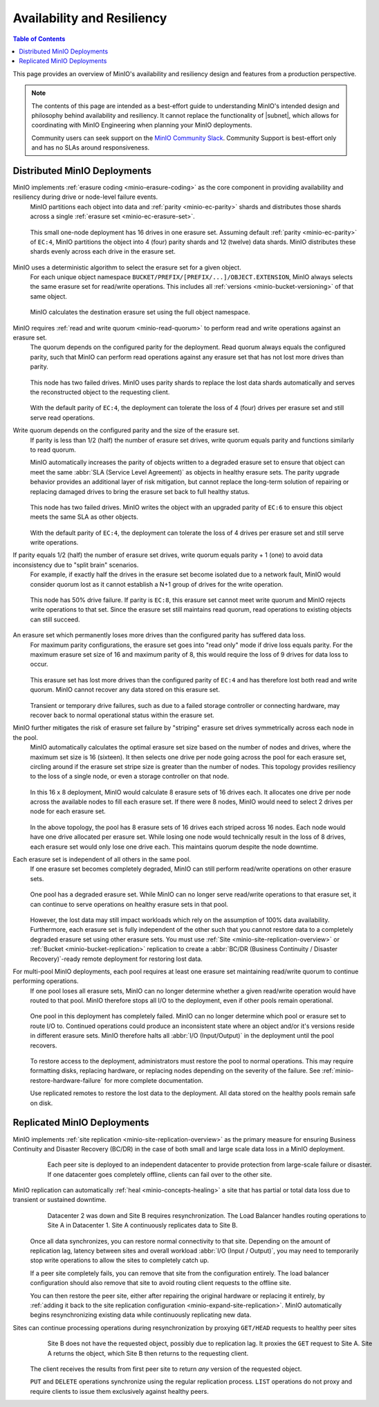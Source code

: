 .. _minio-availability-resiliency:

===========================
Availability and Resiliency
===========================

.. default-domain:: minio

.. contents:: Table of Contents
   :local:
   :depth: 2

.. meta::
   :keywords: availability, resiliency, healing, recovery, distributed
   :description: Information on MinIO Availability and Resiliency features in production environments

This page provides an overview of MinIO's availability and resiliency design and features from a production perspective.

.. note::

   The contents of this page are intended as a best-effort guide to understanding MinIO's intended design and philosophy behind availability and resiliency. 
   It cannot replace the functionality of |subnet|, which allows for coordinating with MinIO Engineering when planning your MinIO deployments.

   Community users can seek support on the `MinIO Community Slack <https://slack.min.io>`__. 
   Community Support is best-effort only and has no SLAs around responsiveness.

Distributed MinIO Deployments
-----------------------------

MinIO implements :ref:`erasure coding <minio-erasure-coding>` as the core component in providing availability and resiliency during drive or node-level failure events.
   MinIO partitions each object into data and :ref:`parity <minio-ec-parity>` shards and distributes those shards across a single :ref:`erasure set <minio-ec-erasure-set>`.

   .. figure:: /images/availability/availability-erasure-sharding.svg
      :figwidth: 100%
      :align: center
      :alt: Diagram of erasure coded object partitioned into twelve data shards and four parity shards

      This small one-node deployment has 16 drives in one erasure set.
      Assuming default :ref:`parity <minio-ec-parity>` of ``EC:4``, MinIO partitions the object into 4 (four) parity shards and 12 (twelve) data shards.
      MinIO distributes these shards evenly across each drive in the erasure set.

MinIO uses a deterministic algorithm to select the erasure set for a given object.
   For each unique object namespace ``BUCKET/PREFIX/[PREFIX/...]/OBJECT.EXTENSION``, MinIO always selects the same erasure set for read/write operations.
   This includes all :ref:`versions <minio-bucket-versioning>` of that same object.

   .. figure:: /images/availability/availability-erasure-set-selection.svg
      :figwidth: 100%
      :align: center
      :alt: Diagram of erasure set selection based on object namespace

      MinIO calculates the destination erasure set using the full object namespace.

MinIO requires :ref:`read and write quorum <minio-read-quorum>` to perform read and write operations against an erasure set.
   The quorum depends on the configured parity for the deployment.
   Read quorum always equals the configured parity, such that MinIO can perform read operations against any erasure set that has not lost more drives than parity.

   .. figure:: /images/availability/availability-erasure-sharding-degraded.svg
      :figwidth: 100%
      :align: center
      :alt: Diagram of degraded erasure set, where two parity shards replace two data shards

      This node has two failed drives.
      MinIO uses parity shards to replace the lost data shards automatically and serves the reconstructed object to the requesting client.

   With the default parity of ``EC:4``, the deployment can tolerate the loss of 4 (four) drives per erasure set and still serve read operations.

Write quorum depends on the configured parity and the size of the erasure set.
   If parity is less than 1/2 (half) the number of erasure set drives, write quorum equals parity and functions similarly to read quorum.

   MinIO automatically increases the parity of objects written to a degraded erasure set to ensure that object can meet the same :abbr:`SLA (Service Level Agreement)` as objects in healthy erasure sets.
   The parity upgrade behavior provides an additional layer of risk mitigation, but cannot replace the long-term solution of repairing or replacing damaged drives to bring the erasure set back to full healthy status.

   .. figure:: /images/availability/availability-erasure-sharding-degraded-write.svg
      :figwidth: 100%
      :align: center
      :alt: Diagram of degraded erasure set, where two drives have failed

      This node has two failed drives.
      MinIO writes the object with an upgraded parity of ``EC:6`` to ensure this object meets the same SLA as other objects.

   With the default parity of ``EC:4``, the deployment can tolerate the loss of 4 drives per erasure set and still serve write operations.

If parity equals 1/2 (half) the number of erasure set drives, write quorum equals parity + 1 (one) to avoid data inconsistency due to "split brain" scenarios.
   For example, if exactly half the drives in the erasure set become isolated due to a network fault, MinIO would consider quorum lost as it cannot establish a N+1 group of drives for the write operation.

   .. figure:: /images/availability/availability-erasure-sharding-split-brain.svg
      :figwidth: 100%
      :align: center
      :alt: Diagram of erasure set where half the drives have failed

      This node has 50% drive failure.
      If parity is ``EC:8``, this erasure set cannot meet write quorum and MinIO rejects write operations to that set.
      Since the erasure set still maintains read quorum, read operations to existing objects can still succeed.

An erasure set which permanently loses more drives than the configured parity has suffered data loss. 
   For maximum parity configurations, the erasure set goes into "read only" mode if drive loss equals parity.
   For the maximum erasure set size of 16 and maximum parity of 8, this would require the loss of 9 drives for data loss to occur.

   .. figure:: /images/availability/availability-erasure-sharding-degraded-set.svg
      :figwidth: 100%
      :align: center
      :alt: Diagram of completely degraded erasure set

      This erasure set has lost more drives than the configured parity of ``EC:4`` and has therefore lost both read and write quorum.
      MinIO cannot recover any data stored on this erasure set.

   Transient or temporary drive failures, such as due to a failed storage controller or connecting hardware, may recover back to normal operational status within the erasure set.

MinIO further mitigates the risk of erasure set failure by "striping" erasure set drives symmetrically across each node in the pool.
   MinIO automatically calculates the optimal erasure set size based on the number of nodes and drives, where the maximum set size is 16 (sixteen).
   It then selects one drive per node going across the pool for each erasure set, circling around if the erasure set stripe size is greater than the number of nodes.
   This topology provides resiliency to the loss of a single node, or even a storage controller on that node.

   .. figure:: /images/availability/availability-erasure-sharding-striped.svg
      :figwidth: 100%
      :align: center
      :alt: Diagram of a sixteen node by eight drive per node cluster, consisting of eight sixteen drive erasure sets striped evenly across each node.

      In this 16 x 8 deployment, MinIO would calculate 8 erasure sets of 16 drives each.
      It allocates one drive per node across the available nodes to fill each erasure set.
      If there were 8 nodes, MinIO would need to select 2 drives per node for each erasure set.
   
   In the above topology, the pool has 8 erasure sets of 16 drives each striped across 16 nodes.
   Each node would have one drive allocated per erasure set.
   While losing one node would technically result in the loss of 8 drives, each erasure set would only lose one drive each.
   This maintains quorum despite the node downtime.

Each erasure set is independent of all others in the same pool.
   If one erasure set becomes completely degraded, MinIO can still perform read/write operations on other erasure sets.

   .. figure:: /images/availability/availability-erasure-set-failure.svg
      :figwidth: 100%
      :align: center
      :alt: Diagram of a MinIO multi-pool deployment with one failed erasure set in a pool

      One pool has a degraded erasure set.
      While MinIO can no longer serve read/write operations to that erasure set, it can continue to serve operations on healthy erasure sets in that pool.

   However, the lost data may still impact workloads which rely on the assumption of 100% data availability.
   Furthermore, each erasure set is fully independent of the other such that you cannot restore data to a completely degraded erasure set using other erasure sets.
   You must use :ref:`Site <minio-site-replication-overview>` or :ref:`Bucket <minio-bucket-replication>` replication to create a :abbr:`BC/DR (Business Continuity / Disaster Recovery)`-ready remote deployment for restoring lost data.

For multi-pool MinIO deployments, each pool requires at least one erasure set maintaining read/write quorum to continue performing operations.
   If one pool loses all erasure sets, MinIO can no longer determine whether a given read/write operation would have routed to that pool.
   MinIO therefore stops all I/O to the deployment, even if other pools remain operational.

   .. figure:: /images/availability/availability-pool-failure.svg
      :figwidth: 100%
      :align: center
      :alt: Diagram of a MinIO multi-pool deployment with one failed pool.

      One pool in this deployment has completely failed.
      MinIO can no longer determine which pool or erasure set to route I/O to.
      Continued operations could produce an inconsistent state where an object and/or it's versions reside in different erasure sets.
      MinIO therefore halts all :abbr:`I/O (Input/Output)` in the deployment until the pool recovers.

   To restore access to the deployment, administrators must restore the pool to normal operations.
   This may require formatting disks, replacing hardware, or replacing nodes depending on the severity of the failure.
   See :ref:`minio-restore-hardware-failure` for more complete documentation.

   Use replicated remotes to restore the lost data to the deployment.
   All data stored on the healthy pools remain safe on disk.

Replicated MinIO Deployments
----------------------------

MinIO implements :ref:`site replication <minio-site-replication-overview>` as the primary measure for ensuring Business Continuity and Disaster Recovery (BC/DR) in the case of both small and large scale data loss in a MinIO deployment.
   .. figure:: /images/availability/availability-multi-site-setup.svg
      :figwidth: 100%
      :alt: Diagram of a multi-site deployment during initial setup

      Each peer site is deployed to an independent datacenter to provide protection from large-scale failure or disaster.
      If one datacenter goes completely offline, clients can fail over to the other site.

MinIO replication can automatically :ref:`heal <minio-concepts-healing>` a site that has partial or total data loss due to transient or sustained downtime. 
   .. figure:: /images/availability/availability-multi-site-healing.svg
      :figwidth: 100%
      :alt: Diagram of a multi-site deployment while healing

      Datacenter 2 was down and Site B requires resynchronization.
      The Load Balancer handles routing operations to Site A in Datacenter 1.
      Site A continuously replicates data to Site B.

   Once all data synchronizes, you can restore normal connectivity to that site.
   Depending on the amount of replication lag, latency between sites and overall workload :abbr:`I/O (Input / Output)`, you may need to temporarily stop write operations to allow the sites to completely catch up.

   If a peer site completely fails, you can remove that site from the configuration entirely.
   The load balancer configuration should also remove that site to avoid routing client requests to the offline site.

   You can then restore the peer site, either after repairing the original hardware or replacing it entirely, by :ref:`adding it back to the site replication configuration <minio-expand-site-replication>`.
   MinIO automatically begins resynchronizing existing data while continuously replicating new data.

Sites can continue processing operations during resynchronization by proxying ``GET/HEAD`` requests to healthy peer sites
   .. figure:: /images/availability/availability-multi-site-proxy.svg
      :figwidth: 100%
      :alt: Diagram of a multi-site deployment while healing

      Site B does not have the requested object, possibly due to replication lag.
      It proxies the ``GET`` request to Site A.
      Site A returns the object, which Site B then returns to the requesting client.

   The client receives the results from first peer site to return *any* version of the requested object.

   ``PUT`` and ``DELETE`` operations synchronize using the regular replication process.
   ``LIST`` operations do not proxy and require clients to issue them exclusively against healthy peers.



